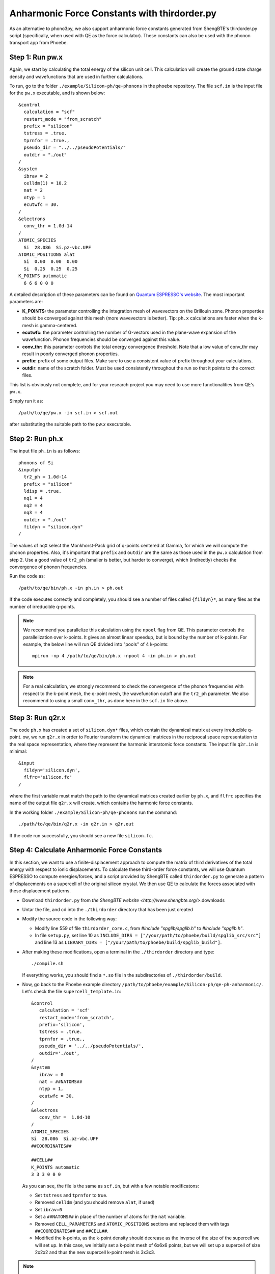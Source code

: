 .. _shengbte:

Anharmonic Force Constants with thirdorder.py
==============================================

As an alternative to phono3py, we also support anharmonic force constants generated from ShengBTE's thirdorder.py script (specifically, when used with QE as the force calculator). These constants can also be used with the phonon transport app from Phoebe.


Step 1: Run pw.x
--------------------------------------

Again, we start by calculating the total energy of the silicon unit cell. This calculation will create the ground state charge density and wavefunctions that are used in further calculations. 

To run, go to the folder ``./example/Silicon-ph/qe-phonons`` in the phoebe repository.
The file ``scf.in`` is the input file for the ``pw.x`` executable, and is shown below::

  &control
    calculation = "scf"
    restart_mode = "from_scratch"
    prefix = "silicon"
    tstress = .true.
    tprnfor = .true.,
    pseudo_dir = "../../pseudoPotentials/"
    outdir = "./out"
  /
  &system
    ibrav = 2
    celldm(1) = 10.2
    nat = 2
    ntyp = 1
    ecutwfc = 30.
  /
  &electrons
    conv_thr = 1.0d-14
  /
  ATOMIC_SPECIES
    Si  28.086  Si.pz-vbc.UPF
  ATOMIC_POSITIONS alat
    Si  0.00  0.00  0.00
    Si  0.25  0.25  0.25
  K_POINTS automatic
    6 6 6 0 0 0

A detailed description of these parameters can be found on `Quantum ESPRESSO's website <https://www.quantum-espresso.org/Doc/INPUT_PW.html>`__.
The most important parameters are:

* **K_POINTS:** the parameter controlling the integration mesh of wavevectors on the Brillouin zone. Phonon properties should be converged against this mesh (more wavevectors is better). Tip: ``ph.x`` calculations are faster when the k-mesh is gamma-centered.

* **ecutwfc:** the parameter controlling the number of G-vectors used in the plane-wave expansion of the wavefunction. Phonon frequencies should be converged against this value.

* **conv_thr:** this parameter controls the total energy convergence threshold. Note that a low value of conv_thr may result in poorly converged phonon properties.

* **prefix:** prefix of some output files. Make sure to use a consistent value of prefix throughout your calculations.

* **outdir**: name of the scratch folder. Must be used consistently throughout the run so that it points to the correct files.

This list is obviously not complete, and for your research project you may need to use more functionalities from QE's ``pw.x``. 

Simply run it as::

  /path/to/qe/pw.x -in scf.in > scf.out

after substituting the suitable path to the `pw.x` executable.


Step 2: Run ph.x
---------------------------------------

The input file ``ph.in`` is as follows::

  phonons of Si
  &inputph
    tr2_ph = 1.0d-14
    prefix = "silicon"
    ldisp = .true.
    nq1 = 4
    nq2 = 4
    nq3 = 4
    outdir = "./out"
    fildyn = "silicon.dyn"
  /

The values of ``nqX`` select the Monkhorst-Pack grid of q-points centered at Gamma, for which we will compute the phonon properties.
Also, it's important that ``prefix`` and ``outdir`` are the same as those used in the ``pw.x`` calculation from step 2.
Use a good value of ``tr2_ph`` (smaller is better, but harder to converge), which (indirectly) checks the convergence of phonon frequencies.

Run the code as::

    /path/to/qe/bin/ph.x -in ph.in > ph.out

If the code executes correctly and completely, you should see a number of files called ``{fildyn}*``, as many files as the number of irreducible q-points.

.. note::
   We recommend you parallelize this calculation using the ``npool`` flag from QE. This parameter controls the parallelization over k-points. It gives an almost linear speedup, but is bound by the number of k-points. For example, the below line will run QE divided into "pools" of 4 k-points::

     mpirun -np 4 /path/to/qe/bin/ph.x -npool 4 -in ph.in > ph.out


.. note::
   For a real calculation, we strongly recommend to check the convergence of the phonon frequencies with respect to the k-point mesh, the q-point mesh, the wavefunction cutoff and the ``tr2_ph`` parameter. We also recommend to using a small ``conv_thr``, as done here in the ``scf.in`` file above.


Step 3: Run q2r.x
---------------------------------------

The code ``ph.x`` has created a set of ``silicon.dyn*`` files, which contain the dynamical matrix at every irreducible q-point.
ow, we run ``q2r.x`` in order to Fourier transform the dynamical matrices in the reciprocal space representation to the real space representation, where they represent the harmonic interatomic force constants.
The input file ``q2r.in`` is minimal::

 &input
   fildyn='silicon.dyn',
   flfrc='silicon.fc'
 /

where the first variable must match the path to the dynamical matrices created earlier by ``ph.x``, and ``flfrc`` specifies the name of the output file ``q2r.x`` will create, which contains the harmonic force constants.

In the working folder ``./example/Silicon-ph/qe-phonons`` run the command::

    ./path/to/qe/bin/q2r.x -in q2r.in > q2r.out

If the code run successfully, you should see a new file ``silicon.fc``.



Step 4: Calculate Anharmonic Force Constants
---------------------------------------------

In this section, we want to use a finite-displacement approach to compute the matrix of third derivatives of the total energy with respect to ionic displacements.
To calculate these third-order force constants, we will use Quantum ESPRESSO to compute energies/forces, and a script provided by ShengBTE called ``thirdorder.py`` to generate a pattern of displacements on a supercell of the original silicon crystal. We then use QE to calculate the forces associated with these displacement patterns.

* Download ``thirdorder.py`` from `the ShengBTE website <http://www.shengbte.org/>`.downloads

* Untar the file, and cd into the ``./thirdorder`` directory that has been just created

* Modify the source code in the following way:
  
  * Modify line 559 of file ``thirdorder_core.c``, from `#include "spglib/spglib.h"` to `#include "spglib.h"`.
  * In file ``setup.py``, set line 10 as ``INCLUDE_DIRS = ["/your/path/to/phoebe/build/spglib_src/src"]`` and line 13 as ``LIBRARY_DIRS = ["/your/path/to/phoebe/build/spglib_build"]``.

* After making these modifications, open a terminal in the ``./thirdorder`` directory and type::

    ./compile.sh

  If everything works, you should find a ``*.so`` file in the subdirectories of ``./thirdorder/build``.

* Now, go back to the Phoebe example directory ``/path/to/phoebe/example/Silicon-ph/qe-ph-anharmonic/``.
  Let's check the file ``supercell_template.in``::

   &control
      calculation = 'scf'
      restart_mode='from_scratch',
      prefix='silicon',
      tstress = .true.
      tprnfor = .true.,
      pseudo_dir = '../../pseudoPotentials/',
      outdir='./out',
   /
   &system
      ibrav = 0
      nat = ##NATOMS##
      ntyp = 1,
      ecutwfc = 30.
   /
   &electrons
      conv_thr =  1.0d-10
   /
   ATOMIC_SPECIES
   Si  28.086  Si.pz-vbc.UPF
   ##COORDINATES##

   ##CELL##
   K_POINTS automatic
   3 3 3 0 0 0

  As you can see, the file is the same as ``scf.in``, but with a few notable modificatons:

  * Set ``tstress`` and ``tprnfor`` to true.

  * Removed ``celldm`` (and you should remove ``alat``, if used)

  * Set ``ibrav=0``

  * Set a ``##NATOMS##`` in place of the number of atoms for the ``nat`` variable.

  * Removed ``CELL_PARAMETERS`` and ``ATOMIC_POSITIONS`` sections and replaced them with tags ``##COORDINATES##`` and ``##CELL##``.

  * Modified the k-points, as the k-point density should decrease as the inverse of the size of the supercell we will set up. In this case, we initially set a k-point mesh of 6x6x6 points, but we will set up a supercell of size 2x2x2 and thus the new supercell k-point mesh is 3x3x3.


.. note::
   If you use the ``K_POINTS gamma`` keyword, make sure you don't use the patched version of QE modified for the electron-phonon coupling, or use it with ``K_POINTS automatic``.


* Now, we generate a set of atomic displacements on a supercell. These displacements are needed to compute the third-order force constants. From the Phoebe ``example/Silicon-ph/qe-ph-anharmonic/`` directory, execute the following::

    ln -s /your/path/to/thirdorder_espresso.py .
    python3 thirdorder_espresso.py scf.in sow 2 2 2 -3 supercell_template.in

  In the first command, we link the script provided by ``thirdorder``. Make sure you change the path to point to the ``thirdorder_espresso.py`` script.
  Next, you can see the script takes 7 parameters:

     * ``scf.in`` - the QE input for the unit cell.

     * ``sow`` - tells the script to generate displaced supercells.

     * ``2 2 2`` - three parameters indicating the dimensions of the supercell, which here is 2x2x2.

     * ``-3`` - indicates that we only include interactions up to the third-nearest neighbor.

     * ``supercell_template.in`` - we pass the path to the supercell template discussed above.

  This script will create a lot of input files, potentially up to the cube of the number of atoms in the supercell. Therefore, choose an appropriate number of nearest neighbors (and make sure to converge the thermal conductivity against this parameter).

* Now, it's time to run all of these supercell calculations!
  You can do this by typing in the terminal::

    for f in DISP.supercell_template.in.*; do
      mpirun -np 4 pw.x -in $f > $f.out
    done

  This step may take a while. It could be worth using ``npools`` or other parallization methods where relevant, as well as more cores if they are available to you. Note, production quality anharmonic force constant calculations can be quite computationally demanding -- this is just a demo calculation.

* Finally, we postprocess all these forces by typing::

    # find and sort the files
    find . -name 'DISP.supercell_template.in.*out' | sort -n | python3 

    # collect (aka reap) the forces from each pw.x output file
    thirdorder_espresso.py scf.in reap 2 2 2 -3

  Note here that you should use the same parameters (here, 2 2 2 -3) used for generating the supercell displacements.
  You should see a new file called ``FORCE_CONSTANTS_3RD`` with the desired output.

If all went well, you will have computed the ab-initio matrix of third-order force constants.


To run a calculation with Phoebe using these force constants, we would use an input file similar to the following::

  appName = "phononTransport"

  phD2FileName = "qe-phonons/silicon.fc"
  phD3FileName = "qe-ph-anharmonic/FORCE_CONSTANTS_3RD"

  sumRuleD2 = "simple"

  qMesh = [6,6,6]
  temperatures = [300.]

  smearingMethod = "gaussian"
  smearingWidth = 10. cmm1

  solverBTE = ["variational"]
  scatteringMatrixInMemory = true

  boundaryLength = 1. mum
  windowType = "population"

Where the key difference from the file used in the phonon transport app is that the ``phD2FileName`` and ``phD3FileName`` now point to the files generated by ``q2r.x`` for the harmonic forces and ``thirdorder.py`` for the anharmonic forces.

Phoebe will then produce the desired transport output in the same way as for the previous tutorial using phono3py inputs.